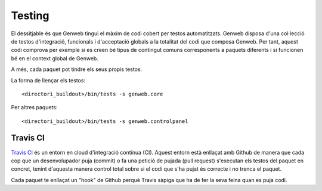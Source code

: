 =======
Testing
=======

El dessitjable és que Genweb tingui el màxim de codi cobert per testos automatitzats. Genweb disposa d'una col·lecció de testos d'integració, funcionals i d'acceptació globals a la totalitat del codi que composa Genweb. Per tant, aquest codi comprova per exemple si es creen bé tipus de contingut comuns corresponents a paquets diferents i si funcionen bé en el context global de Genweb.

A més, cada paquet pot tindre els seus propis testos.

La forma de llençar els testos::

    <directori_buildout>/bin/tests -s genweb.core

Per altres paquets::

    <directori_buildout>/bin/tests -s genweb.controlpanel

Travis CI
---------

`Travis CI <http://travis-ci.org>`_ és un entorn en cloud d'integració contínua (CI). Aquest entorn està enllaçat amb Github de manera que cada cop que un desenvolupador puja (commit) o fa una petició de pujada (pull request) s'executan els testos del paquet en concret, tenint d'aquesta manera control total sobre si el codi que s'ha pujat és correcte i no trenca el paquet.

Cada paquet te enllaçat un "hook" de Github perquè Travis sàpiga que ha de fer la seva feina quan es puja codi.
